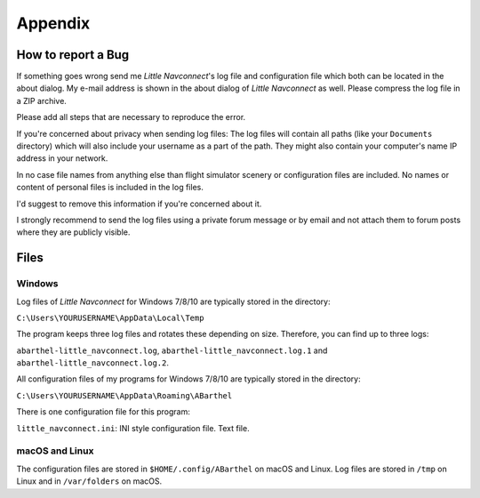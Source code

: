 Appendix
---------------------

How to report a Bug
^^^^^^^^^^^^^^^^^^^^^^^^^^^^^^^^^^

If something goes wrong send me *Little Navconnect*'s log file and
configuration file which both can be located in the about dialog. My
e-mail address is shown in the about dialog of *Little Navconnect* as
well. Please compress the log file in a ZIP archive.

Please add all steps that are necessary to reproduce the error.

If you're concerned about privacy when sending log files: The log files
will contain all paths (like your ``Documents`` directory) which will
also include your username as a part of the path. They might also
contain your computer's name IP address in your network.

In no case file names from anything else than flight simulator scenery
or configuration files are included. No names or content of personal
files is included in the log files.

I'd suggest to remove this information if you're concerned about it.

I strongly recommend to send the log files using a private forum message
or by email and not attach them to forum posts where they are publicly
visible.

Files
^^^^^^^^^^^^^^^^^^^^^^^^^^^^^^^^^^

Windows
~~~~~~~

Log files of *Little Navconnect* for Windows 7/8/10 are typically stored
in the directory:

``C:\Users\YOURUSERNAME\AppData\Local\Temp``

The program keeps three log files and rotates these depending on size. Therefore,
you can find up to three logs:

``abarthel-little_navconnect.log``, ``abarthel-little_navconnect.log.1``
and ``abarthel-little_navconnect.log.2``.

All configuration files of my programs for Windows 7/8/10 are typically
stored in the directory:

``C:\Users\YOURUSERNAME\AppData\Roaming\ABarthel``

There is one configuration file for this program:

``little_navconnect.ini``: INI style configuration file. Text file.

macOS and Linux
~~~~~~~~~~~~~~~

The configuration files are stored in ``$HOME/.config/ABarthel`` on
macOS and Linux. Log files are stored in ``/tmp`` on Linux and in
``/var/folders`` on macOS.
